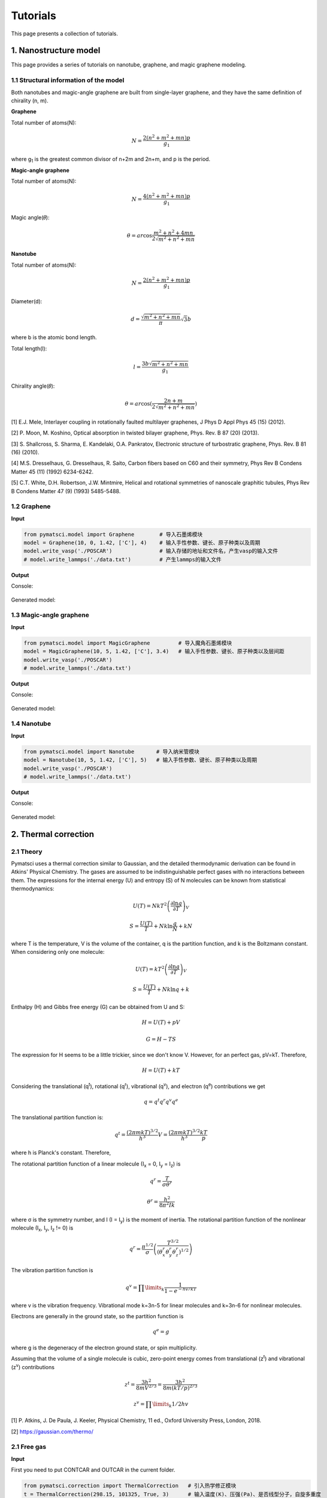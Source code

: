 Tutorials
=========

This page presents a collection of tutorials.

1. Nanostructure model
>>>>>>>>>>>>>>>>>>>>>>

This page provides a series of tutorials on nanotube, graphene, and
magic graphene modeling.

1.1 Structural information of the model
:::::::::::::::::::::::::::::::::::::::

Both nanotubes and magic-angle graphene are built from single-layer graphene, and they have the same definition of chirality (n, m).

**Graphene**

Total number of atoms(N):

.. math::

   N = \frac{{2({n^2} + {m^2} + mn)p}}{{{g_1}}}

where g\ :sub:`1` is the greatest common divisor of n+2m and 2n+m, and p is the period.

**Magic-angle graphene**

Total number of atoms(N):

.. math::

   N = \frac{{4({n^2} + {m^2} + mn)p}}{{{g_1}}}

Magic angle(𝜃):

.. math::

   \theta  = ar\cos \frac{{{m^2} + {n^2} + 4mn}}{{2\sqrt {{m^2} + {n^2} + mn} }}

**Nanotube**

Total number of atoms(N):

.. math::

   N = \frac{{2({n^2} + {m^2} + mn)p}}{{{g_1}}}

Diameter(d):

.. math::

   d = \frac{{\sqrt {{m^2} + {n^2} + mn} }}{\pi }\sqrt 3 b


where b is the atomic bond length.

Total length(l):

.. math::

   l = \frac{{3 b\sqrt {{m^2} + {n^2} + mn} }}{{{g_1}}}

Chirality angle(𝜃):

.. math::

   \theta  = ar\cos (\frac{{2n + m}}{{2\sqrt {{m^2} + {n^2} + mn} }})

[1] E.J. Mele, Interlayer coupling in rotationally faulted multilayer graphenes, J Phys D Appl Phys 45 (15) (2012). 

[2] P. Moon, M. Koshino, Optical absorption in twisted bilayer graphene, Phys. Rev. B 87 (20) (2013). 

[3] S. Shallcross, S. Sharma, E. Kandelaki, O.A. Pankratov, Electronic structure of turbostratic graphene, Phys. Rev. B 81 (16) (2010). 

[4] M.S. Dresselhaus, G. Dresselhaus, R. Saito, Carbon fibers based on C60 and their symmetry, Phys Rev B Condens Matter 45 (11) (1992) 6234-6242. 

[5] C.T. White, D.H. Robertson, J.W. Mintmire, Helical and rotational symmetries of nanoscale graphitic tubules, Phys Rev B Condens Matter 47 (9) (1993) 5485-5488. 

1.2 Graphene
::::::::::::

**Input**


.. code:: python

   from pymatsci.model import Graphene        # 导入石墨烯模块
   model = Graphene(10, 0, 1.42, ['C'], 4)    # 输入手性参数、键长、原子种类以及周期
   model.write_vasp('./POSCAR')               # 输入存储的地址和文件名，产生vasp的输入文件
   # model.write_lammps('./data.txt')         # 产生lammps的输入文件

**Output**

Console:

.. figure:: tutorials/1.png
   :alt: 1


Generated model:

.. figure:: tutorials/2.png
   :alt: 2


1.3 Magic-angle graphene
::::::::::::::::::::::::

**Input**

.. code:: python

   from pymatsci.model import MagicGraphene         # 导入魔角石墨烯模块
   model = MagicGraphene(10, 5, 1.42, ['C'], 3.4)   # 输入手性参数、键长、原子种类以及层间距
   model.write_vasp('./POSCAR')
   # model.write_lammps('./data.txt')   

**Output**

Console:

.. figure:: tutorials/3.png
   :alt: 3


Generated model:

.. figure:: tutorials/4.png
   :alt: 4


1.4 Nanotube
::::::::::::

**Input**

.. code:: python

   from pymatsci.model import Nanotube       # 导入纳米管模块
   model = Nanotube(10, 5, 1.42, ['C'], 5)   # 输入手性参数、键长、原子种类以及周期
   model.write_vasp('./POSCAR')
   # model.write_lammps('./data.txt')   

**Output**

Console:

.. figure:: tutorials/5.png
   :alt: 5


Generated model:

.. figure:: tutorials/6.png
   :alt: 6

2. Thermal correction
>>>>>>>>>>>>>>>>>>>>>


2.1 Theory
::::::::::

Pymatsci uses a thermal correction similar to Gaussian, and the detailed thermodynamic derivation can be found in Atkins' Physical Chemistry.
The gases are assumed to be indistinguishable perfect gases with no interactions between them. The expressions for the internal energy (U) and entropy (S) of N molecules can be known from statistical thermodynamics:

.. math::

   U(T) = Nk{T^2}{\left( {\frac{{\partial \ln q}}{{\partial T}}} \right)_V}

.. math::

   S = \frac{U(T)}{T} + Nk\ln \frac{q}{N} + kN

where T is the temperature, V is the volume of the container, q is the partition function, and k is the Boltzmann constant. When considering only one molecule:

.. math::

   U(T) = k{T^2}{\left( {\frac{{\partial \ln q}}{{\partial T}}} \right)_V}

.. math::

   S = \frac{U(T)}{T} + Nk\ln q + k

Enthalpy (H) and Gibbs free energy (G) can be obtained from U and S:

.. math::

   H = U(T) + pV 

.. math::

   G = H - TS  

The expression for H seems to be a little trickier, since we don't know V. However, for an perfect gas, pV=kT. Therefore,

.. math::

   H = U(T) + kT


Considering the translational (q\ :sup:`t`), rotational (q\ :sup:`r`), vibrational (q\ :sup:`v`), and electron (q\ :sup:`e`) contributions we get

.. math::

   q = {q^t}{q^r}{q^v}{q^e}

The translational partition function is:

.. math::

   q^t = \frac{{(2{\pi}mkT)}^{3/2}}{h^3}V = \frac{{(2{\pi}mkT)}^{3/2}}{h^3}\frac{kT}p

where h is Planck's constant. Therefore,

The rotational partition function of a linear molecule (I\ :sub:`x` = 0, I\ :sub:`y` = I\ :sub:`z`) is

.. math::

   {q^r} = \frac{T}{{\sigma {\theta ^r}}}

.. math::

   {\theta ^r} = \frac{{{h^2}}}{{8{\pi ^2}Ik}}

where σ is the symmetry number, and I (I = I\ :sub:`y`) is the moment of inertia. The rotational partition function of the nonlinear molecule (I\ :sub:`x`, I\ :sub:`y`, I\ :sub:`z` != 0) is

.. math::

   q^r = \frac{{\pi}^{1/2}}{\sigma}\left(\frac{T^{3/2}}{(\theta _x^r\theta _y^r\theta _z^r)^{1/2}}\right)

The vibration partition function is

.. math::

   q^v = \prod\limits_k \frac{1}{1-{e^{-{hv/kT}}}} 

where v is the vibration frequency. Vibrational mode k=3n-5 for linear molecules and k=3n-6 for nonlinear molecules.

Electrons are generally in the ground state, so the partition function is

.. math::

   q^e = g

where g is the degeneracy of the electron ground state, or spin multiplicity.

Assuming that the volume of a single molecule is cubic, zero-point energy comes from translational (z\ :sup:`t`) and vibrational (z\ :sup:`v`) contributions

.. math::

   z^t = \frac{3{h^2}}{8mV^{2/3}} = \frac{3h^2}{8m{(kT/p)}^{2/3}}
   
.. math::

   z^v = \prod\limits_k 1/2hv


[1] P. Atkins, J. De Paula, J. Keeler, Physical Chemistry, 11 ed., Oxford University Press, London, 2018.

[2] https://gaussian.com/thermo/

2.1 Free gas
::::::::::::

**Input**

First you need to put CONTCAR and OUTCAR in the current folder.

.. code:: python

   from pymatsci.correction import ThermalCorrection   # 引入热学修正模块
   t = ThermalCorrection(298.15, 101325, True, 3)      # 输入温度(K)、压强(Pa)、是否线型分子，自旋多重度
   t.free_gas_correction()                             # 自由分子修正
   t.printout()                                        # 打印输出

**Output**

.. figure:: tutorials/7.png
   :alt: 7

